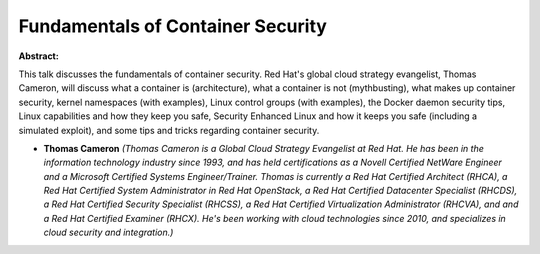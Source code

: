 Fundamentals of Container Security
~~~~~~~~~~~~~~~~~~~~~~~~~~~~~~~~~~

**Abstract:**

This talk discusses the fundamentals of container security. Red Hat's global cloud strategy evangelist, Thomas Cameron, will discuss what a container is (architecture), what a container is not (mythbusting), what makes up container security, kernel namespaces (with examples), Linux control groups (with examples), the Docker daemon security tips, Linux capabilities and how they keep you safe, Security Enhanced Linux and how it keeps you safe (including a simulated exploit), and some tips and tricks regarding container security.


* **Thomas Cameron** *(Thomas Cameron is a Global Cloud Strategy Evangelist at Red Hat. He has been in the information technology industry since 1993, and has held certifications as a Novell Certified NetWare Engineer and a Microsoft Certified Systems Engineer/Trainer. Thomas is currently a Red Hat Certified Architect (RHCA), a Red Hat Certified System Administrator in Red Hat OpenStack, a Red Hat Certified Datacenter Specialist (RHCDS), a Red Hat Certified Security Specialist (RHCSS), a Red Hat Certified Virtualization Administrator (RHCVA), and and a Red Hat Certified Examiner (RHCX). He's been working with cloud technologies since 2010, and specializes in cloud security and integration.)*
